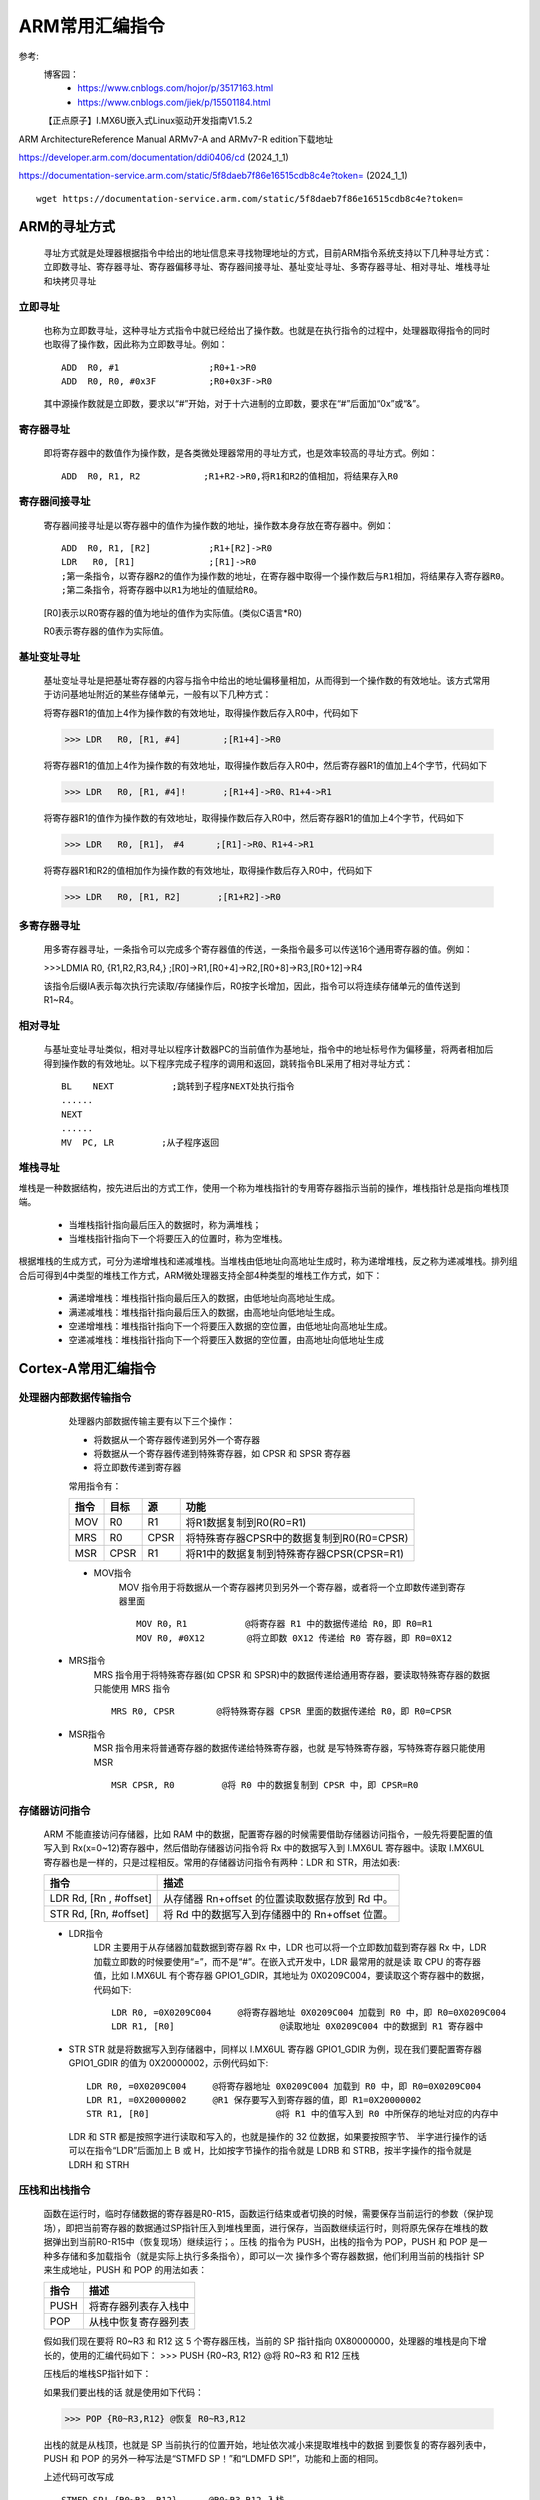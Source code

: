 =============
ARM常用汇编指令
=============

参考:
    博客园：   
        - https://www.cnblogs.com/hojor/p/3517163.html
        - https://www.cnblogs.com/jiek/p/15501184.html
    【正点原子】I.MX6U嵌入式Linux驱动开发指南V1.5.2

ARM ArchitectureReference Manual ARMv7-A and ARMv7-R edition下载地址

https://developer.arm.com/documentation/ddi0406/cd   (2024_1_1)

https://documentation-service.arm.com/static/5f8daeb7f86e16515cdb8c4e?token=     (2024_1_1)
::
    wget https://documentation-service.arm.com/static/5f8daeb7f86e16515cdb8c4e?token=


ARM的寻址方式
================
    寻址方式就是处理器根据指令中给出的地址信息来寻找物理地址的方式，目前ARM指令系统支持以下几种寻址方式：立即数寻址、寄存器寻址、寄存器偏移寻址、寄存器间接寻址、基址变址寻址、多寄存器寻址、相对寻址、堆栈寻址和块拷贝寻址

------------
立即寻址
------------
    也称为立即数寻址，这种寻址方式指令中就已经给出了操作数。也就是在执行指令的过程中，处理器取得指令的同时也取得了操作数，因此称为立即数寻址。例如：
    ::
        ADD  R0, #1                 ;R0+1->R0
        ADD  R0, R0, #0x3F          ;R0+0x3F->R0
    其中源操作数就是立即数，要求以“#”开始，对于十六进制的立即数，要求在“#”后面加“0x”或“&”。

------------
寄存器寻址
------------
    即将寄存器中的数值作为操作数，是各类微处理器常用的寻址方式，也是效率较高的寻址方式。例如：
    ::
        ADD  R0, R1, R2            ;R1+R2->R0,将R1和R2的值相加，将结果存入R0

------------
寄存器间接寻址
------------
    寄存器间接寻址是以寄存器中的值作为操作数的地址，操作数本身存放在寄存器中。例如：
    ::
        ADD  R0, R1, [R2]           ;R1+[R2]->R0
        LDR   R0, [R1]              ;[R1]->R0
        ;第一条指令，以寄存器R2的值作为操作数的地址，在寄存器中取得一个操作数后与R1相加，将结果存入寄存器R0。
        ;第二条指令，将寄存器中以R1为地址的值赋给R0。

    [R0]表示以R0寄存器的值为地址的值作为实际值。(类似C语言*R0)
    
    R0表示寄存器的值作为实际值。

------------
基址变址寻址
------------
    基址变址寻址是把基址寄存器的内容与指令中给出的地址偏移量相加，从而得到一个操作数的有效地址。该方式常用于访问基地址附近的某些存储单元，一般有以下几种方式：

    将寄存器R1的值加上4作为操作数的有效地址，取得操作数后存入R0中，代码如下

    >>> LDR   R0, [R1, #4]        ;[R1+4]->R0

    将寄存器R1的值加上4作为操作数的有效地址，取得操作数后存入R0中，然后寄存器R1的值加上4个字节，代码如下

    >>> LDR   R0, [R1, #4]!       ;[R1+4]->R0、R1+4->R1

    将寄存器R1的值作为操作数的有效地址，取得操作数后存入R0中，然后寄存器R1的值加上4个字节，代码如下

    >>> LDR   R0, [R1]， #4      ;[R1]->R0、R1+4->R1

    将寄存器R1和R2的值相加作为操作数的有效地址，取得操作数后存入R0中，代码如下

    >>> LDR   R0, [R1, R2]       ;[R1+R2]->R0


------------
多寄存器寻址
------------
    用多寄存器寻址，一条指令可以完成多个寄存器值的传送，一条指令最多可以传送16个通用寄存器的值。例如：
    
    >>>LDMIA  R0, {R1,R2,R3,R4,}      ;[R0]->R1,[R0+4]->R2,[R0+8]->R3,[R0+12]->R4

    该指令后缀IA表示每次执行完读取/存储操作后，R0按字长增加，因此，指令可以将连续存储单元的值传送到R1~R4。


------------
相对寻址
------------
    与基址变址寻址类似，相对寻址以程序计数器PC的当前值作为基地址，指令中的地址标号作为偏移量，将两者相加后得到操作数的有效地址。以下程序完成子程序的调用和返回，跳转指令BL采用了相对寻址方式：
    ::
        BL    NEXT           ;跳转到子程序NEXT处执行指令
        ......
        NEXT
        ......
        MV  PC, LR         ;从子程序返回

------------
堆栈寻址
------------
堆栈是一种数据结构，按先进后出的方式工作，使用一个称为堆栈指针的专用寄存器指示当前的操作，堆栈指针总是指向堆栈顶端。

    - 当堆栈指针指向最后压入的数据时，称为满堆栈；
    - 当堆栈指针指向下一个将要压入的位置时，称为空堆栈。

根据堆栈的生成方式，可分为递增堆栈和递减堆栈。当堆栈由低地址向高地址生成时，称为递增堆栈，反之称为递减堆栈。排列组合后可得到4中类型的堆栈工作方式，ARM微处理器支持全部4种类型的堆栈工作方式，如下：

    - 满递增堆栈：堆栈指针指向最后压入的数据，由低地址向高地址生成。
    - 满递减堆栈：堆栈指针指向最后压入的数据，由高地址向低地址生成。
    - 空递增堆栈：堆栈指针指向下一个将要压入数据的空位置，由低地址向高地址生成。
    - 空递减堆栈：堆栈指针指向下一个将要压入数据的空位置，由高地址向低地址生成



Cortex-A常用汇编指令
===========

-------------------
处理器内部数据传输指令
-------------------
    处理器内部数据传输主要有以下三个操作：

    - 将数据从一个寄存器传递到另外一个寄存器
    - 将数据从一个寄存器传递到特殊寄存器，如 CPSR 和 SPSR 寄存器
    - 将立即数传递到寄存器

    常用指令有：

    ==========      ==========      ==========   ========================================
    指令             目标               源          功能
    ==========      ==========      ==========   ========================================
    MOV              R0                R1        将R1数据复制到R0(R0=R1)
    MRS              R0                CPSR      将特殊寄存器CPSR中的数据复制到R0(R0=CPSR)
    MSR              CPSR              R1        将R1中的数据复制到特殊寄存器CPSR(CPSR=R1)
    ==========      ==========      ==========   ========================================

    -  MOV指令
        MOV 指令用于将数据从一个寄存器拷贝到另外一个寄存器，或者将一个立即数传递到寄存器里面
        ::
            MOV R0，R1 		@将寄存器 R1 中的数据传递给 R0，即 R0=R1
            MOV R0, #0X12	 @将立即数 0X12 传递给 R0 寄存器，即 R0=0X12

   -  MRS指令
        MRS 指令用于将特殊寄存器(如 CPSR 和 SPSR)中的数据传递给通用寄存器，要读取特殊寄存器的数据只能使用 MRS 指令
        ::
            MRS R0, CPSR 	@将特殊寄存器 CPSR 里面的数据传递给 R0，即 R0=CPSR


   -  MSR指令
        MSR 指令用来将普通寄存器的数据传递给特殊寄存器，也就 是写特殊寄存器，写特殊寄存器只能使用 MSR
        ::
            MSR CPSR, R0	 @将 R0 中的数据复制到 CPSR 中，即 CPSR=R0

-------------------
存储器访问指令
-------------------
    ARM 不能直接访问存储器，比如 RAM 中的数据，配置寄存器的时候需要借助存储器访问指令，一般先将要配置的值 写入到 Rx(x=0~12)寄存器中，然后借助存储器访问指令将 Rx 中的数据写入到 I.MX6UL 寄存器中。读取 I.MX6UL 寄存器也是一样的，只是过程相反。常用的存储器访问指令有两种：LDR 和 STR，用法如表:

    =======================     ========================================================================
        指令                        描述
    =======================     ========================================================================
    LDR Rd, [Rn , #offset]          从存储器 Rn+offset 的位置读取数据存放到 Rd 中。
    STR Rd, [Rn, #offset]           将 Rd 中的数据写入到存储器中的 Rn+offset 位置。
    =======================     ========================================================================

    - LDR指令
        LDR 主要用于从存储器加载数据到寄存器 Rx 中，LDR 也可以将一个立即数加载到寄存器 Rx 中，LDR 加载立即数的时候要使用“=”，而不是“#”。在嵌入式开发中，LDR 最常用的就是读 取 CPU 的寄存器值，比如 I.MX6UL 有个寄存器 GPIO1_GDIR，其地址为 0X0209C004，要读取这个寄存器中的数据，代码如下:
        ::
            LDR R0, =0X0209C004     @将寄存器地址 0X0209C004 加载到 R0 中，即 R0=0X0209C004
            LDR R1, [R0] 		    @读取地址 0X0209C004 中的数据到 R1 寄存器中

    -   STR
        STR 就是将数据写入到存储器中，同样以 I.MX6UL 寄存器 GPIO1_GDIR 为例，现在我们要配置寄存器 GPIO1_GDIR 的值为 0X20000002，示例代码如下:
        ::
            LDR R0, =0X0209C004     @将寄存器地址 0X0209C004 加载到 R0 中，即 R0=0X0209C004
            LDR R1, =0X20000002     @R1 保存要写入到寄存器的值，即 R1=0X20000002
            STR R1, [R0] 			@将 R1 中的值写入到 R0 中所保存的地址对应的内存中
        
        LDR 和 STR 都是按照字进行读取和写入的，也就是操作的 32 位数据，如果要按照字节、 半字进行操作的话可以在指令“LDR”后面加上 B 或 H，比如按字节操作的指令就是 LDRB 和 STRB，按半字操作的指令就是 LDRH 和 STRH

-------------------
压栈和出栈指令
-------------------
    函数在运行时，临时存储数据的寄存器是R0-R15，函数运行结束或者切换的时候，需要保存当前运行的参数（保护现场），即把当前寄存器的数据通过SP指针压入到堆栈里面，进行保存，当函数继续运行时，则将原先保存在堆栈的数据弹出到当前R0-R15中（恢复现场）继续运行；。压栈 的指令为 PUSH，出栈的指令为 POP，PUSH 和 POP 是一种多存储和多加载指令（就是实际上执行多条指令），即可以一次 操作多个寄存器数据，他们利用当前的栈指针 SP 来生成地址，PUSH 和 POP 的用法如表：

    ============    ================================================
    指令                描述
    ============    ================================================  
    PUSH                将寄存器列表存入栈中
    POP                 从栈中恢复寄存器列表
    ============    ================================================

    假如我们现在要将 R0~R3 和 R12 这 5 个寄存器压栈，当前的 SP 指针指向 0X80000000，处理器的堆栈是向下增长的，使用的汇编代码如下：
    >>> PUSH {R0~R3, R12} @将 R0~R3 和 R12 压栈

    压栈后的堆栈SP指针如下：

    .. image:: ./Picture/PushSPStack.png

    如果我们要出栈的话 就是使用如下代码：

    >>> POP {R0~R3,R12} @恢复 R0~R3,R12

    出栈的就是从栈顶，也就是 SP 当前执行的位置开始，地址依次减小来提取堆栈中的数据 到要恢复的寄存器列表中，PUSH 和 POP 的另外一种写法是“STMFD SP！”和“LDMFD SP!”，功能和上面的相同。

    上述代码可改写成
    ::
        STMFD SP!,{R0~R3, R12}      @R0~R3,R12 入栈
        STMFD SP!,{LR}              @LR 入栈
       
        LDMFD SP!, {LR}             @先恢复 LR        
        LDMFD SP!, {R0~R3, R12}     @再恢复 R0~R3, R12
        
    STMFD分为两部分：STM、FD；LDMFD分为LDM、FD。和上述LDR和STR一样都是数据加载和存储指令，不同的是STM和LDM是多存储和家在，连续读写存储器中
    多个连续的值。

    FD为Full Descending，满递减。根据ATPCS，ARM的FD类型堆栈，SP指向最后入栈的值，堆栈地址由高地址向下增长，即地址减小。
    STM和LDM中指令寄存器列表编号小对应低地址，编号高对应高地址。


-------------------
跳转指令
-------------------

    跳转一般有两种操作：

    -    直接使用跳转指令 B、BL、BX 等
    -    直接向 PC 寄存器里面写入数据

    指令跳转：

    ===================     =========================================================================================================
    指令                        描述
    ===================     =========================================================================================================
    B<label>                    跳转到 label，如果跳转范围超过了+/-2KB，可以指定 B.W 使用 32 位版本的跳转 

                                指令，这样可以得到较大范围的 跳转 BX 间接跳转，跳转到存放于 Rm 中的地址处，
                                
                                并且切换指令集。

    BX<Rm>                      间接跳转，跳转到存放于 Rm 中的地址处，并且切换指令集
    BL<label>                   跳转到标号地址，并将返回地址保存在 LR 中。
    BLX<Rm>                     结合 BX 和 BL 的特点，跳转到 Rm 指定的地址，并将返回地 址保存在 LR 中，
    
                                切换指令集
    ===================     =========================================================================================================

    -   B指令
        B 指令会将 PC 寄存器的值设置为跳转目标地址， 一旦执行 B 指 令，ARM 处理器就会立即跳转到指定的目标地址，一般用于不会返回的跳转，
        如下为启动程序完成后最后跳转到main函数开始执行C语言程序！
        ::
            _start:

                ldr sp,=0X80200000      @设置栈指针
                b main                  @跳转到 main 函数
    
    -   BL指令
        BL 指令相比 B 指令，在跳转之前会在寄存器 LR(R14)中保存当前 PC 寄存器值，所以可以 通过将 LR 寄存器中的值重新加载到 
        PC 中来继续从跳转之前的代码处运行，一般用于需要返回的跳转，比如子程序调用，因为 B 指令一旦跳转就再也不会回来了，这个时
        候要使用 BL 指令或者进入中断的情况，如下就是进入中断跳转
        ::
            push {r0, r1}               @保存 r0,r1
            cps #0x13                   @进入 SVC 模式，允许其他中断再次进去
            bl system_irqhandler        @加载 C 语言中断处理函数到 r2 寄存器中
            cps #0x12                   @进入 IRQ 模式
            pop {r0, r1}                @r0,r1压入栈
            str r0, [r1, #0X10]         @中断执行完成，写 EOIR

-------------------
算术运算指令
-------------------

========================    ========================   ========================================================
指令                            计算公式                    备注
========================    ========================   ========================================================
ADD Rd, Rn, Rm              Rd = Rn + Rm                无进位加法，指令ADD
ADD Rd, Rn, #immed          Rd = Rn + #immed            无进位加法，指令ADD


ADC Rd, Rn, Rm              Rd = Rn + Rm + 进位          有进位加法，指令ADD
ADC Rd, Rn, #immed          Rd = Rn + #immed +进位       有进位加法，指令ADD


SUB Rd, Rn, Rm              Rd = Rn – Rm                无借位减法
SUB Rd, #immed              Rd = Rd - #immed            无借位减法，类似Rd-=#immed
SUB Rd, Rn, #immed          Rd = Rn - #immed            无借位减法


SBC Rd, Rn, #immed          Rd = Rn - #immed – 借位     有借位减法，变量与立即数
SBC Rd, Rn ,Rm              Rd = Rn – Rm – 借位         有借位减法，两变量

MUL Rd, Rn, Rm              Rd = Rn * Rm                乘法(上限32 位)

UDIV Rd, Rn, Rm             Rd = Rn / Rm                无符号除法

SDIV Rd, Rn, Rm             Rd = Rn / Rm                有符号除法
========================    ========================   ========================================================

-------------------
算术运算指令
-------------------


========================    ========================   ========================================================
指令                            计算公式                    备注
========================    ========================   ========================================================
AND Rd, Rn                  Rd = Rd &Rn                 按位与  
AND Rd, Rn, #immed          Rd = Rn &#immed             按位与
AND Rd, Rn, Rm              Rd = Rn & Rm                按位与

ORR Rd, Rn                  Rd = Rd | Rn                按位或
ORR Rd, Rn, #immed          Rd = Rn | #immed            按位或
ORR Rd, Rn, Rm              Rd = Rn | Rm                按位或


BIC Rd, Rn                  Rd = Rd & (~Rn)             位清除
BIC Rd, Rn, #immed          Rd = Rn & (~#immed)         位清除
BIC Rd, Rn , Rm             Rd = Rn & (~Rm)             位清除


ORN Rd, Rn, #immed          Rd = Rn | (#immed)          按位或非
ORN Rd, Rn, Rm              Rd = Rn | (Rm)              按位或非

EOR Rd, Rn                  Rd = Rd ^ Rn                按位异或
EOR Rd, Rn, #immed          Rd = Rn ^ #immed            按位异或
EOR Rd, Rn, Rm              Rd = Rn ^ Rm                按位异或
========================    ========================   ========================================================





